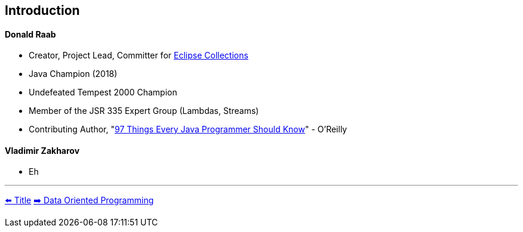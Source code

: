 [.text-center]
== Introduction

[.text-left]
==== Donald Raab
* Creator, Project Lead, Committer for link:https://github.com/eclipse/eclipse-collections[Eclipse Collections]
* Java Champion (2018)
* Undefeated Tempest 2000 Champion
* Member of the JSR 335 Expert Group (Lambdas, Streams)
* Contributing Author, "link:https://www.oreilly.com/library/view/97-things-every/9781491952689/[97 Things Every Java Programmer Should Know]" - O'Reilly

[.text-left]
==== Vladimir Zakharov
* Eh

'''

link:./00_title.adoc[⬅️️ Title]
link:./02_data_oriented_programming.adoc[➡️ Data Oriented Programming]
